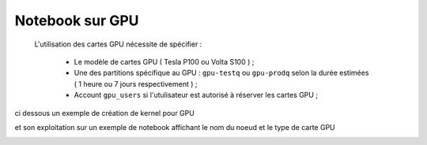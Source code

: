 Notebook sur GPU 
*******************************
 L'utilisation des cartes GPU nécessite de spécifier : 
    
   * Le modèle de cartes GPU  ( Tesla P100 ou Volta S100 ) ;

   * Une des partitions spécifique au GPU  : ``gpu-testq`` ou ``gpu-prodq`` selon la durée estimées ( 1 heure ou  7 jours respectivement )  ;

   * Account ``gpu_users`` si l'utulisateur est autorisé à réserver les cartes GPU ;
    
ci dessous un exemple de création de kernel pour GPU 

.. image:: /source/figures/portal-jupyter/kernel_gpu.jpg

et son exploitation sur un exemple de notebook affichant le nom du noeud  et le type de carte GPU

.. image:: /source/figures/portal-jupyter/notebook_gpu.jpg


